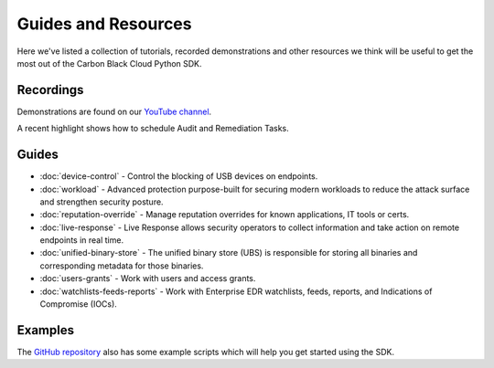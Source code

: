 Guides and Resources
====================

Here we've listed a collection of tutorials, recorded demonstrations and other resources we think will be useful
to get the most out of the Carbon Black Cloud Python SDK.

Recordings
----------

Demonstrations are found on our `YouTube channel <https://www.youtube.com/channel/UCz0s1WuJAe7rt_dA1v-dN9g/featured>`_.

A recent highlight shows how to schedule Audit and Remediation Tasks.

Guides
------

* :doc:`device-control` - Control the blocking of USB devices on endpoints.
* :doc:`workload` - Advanced protection purpose-built for securing modern workloads to reduce the attack surface and strengthen security posture.
* :doc:`reputation-override` - Manage reputation overrides for known applications, IT tools or certs.
* :doc:`live-response` - Live Response allows security operators to collect information and take action on remote endpoints in real time.
* :doc:`unified-binary-store` - The unified binary store (UBS) is responsible for storing all binaries and corresponding metadata for those binaries.
* :doc:`users-grants` - Work with users and access grants.
* :doc:`watchlists-feeds-reports` - Work with Enterprise EDR watchlists, feeds, reports, and Indications of Compromise (IOCs).

Examples
--------

The `GitHub repository <https://github.com/carbonblack/carbon-black-cloud-sdk-python/tree/develop/examples>`_ also has
some example scripts which will help you get started using the SDK.
